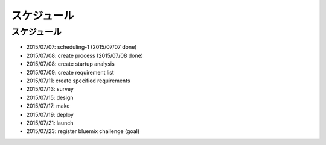 .. -*- coding: utf-8 -*-

************
スケジュール
************

.. role:: strike

スケジュール
============

- :strike:`2015/07/07: scheduling-1` (2015/07/07 done)
- :strike:`2015/07/08: create process` (2015/07/08 done)
- 2015/07/08: create startup analysis
- 2015/07/09: create requirement list
- 2015/07/11: create specified requirements
- 2015/07/13: survey
- 2015/07/15: design
- 2015/07/17: make
- 2015/07/19: deploy
- 2015/07/21: launch
- 2015/07/23: register bluemix challenge (goal)
